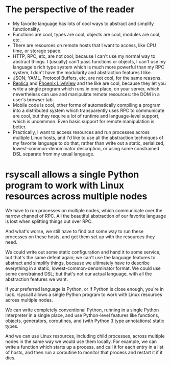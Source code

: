* The perspective of the reader
- My favorite language has lots of cool ways to abstract and simplify functionality.
- Functions are cool, types are cool, objects are cool, modules are cool, etc.
- There are resources on remote hosts that I want to access,
  like CPU time, or storage space.
- HTTP, RPC, etc, are not cool,
  because I can't use my normal way to abstract things.
  I (usually) can't pass functions or objects,
  I can't use my language's rich type system which is much more powerful than my RPC system,
  I don't have the modularity and abstraction features I like.
- JSON, YAML, Protocol Buffers, etc, are not cool,
  for the same reasons.
- [[https://github.com/pkamenarsky/replica][Replica]] and [[https://github.com/dbohdan/liveviews][Phoenix LiveView]] and the like are cool,
  because they let you write a single program which runs in one place, on your server,
  which nevertheless can use and manipulate remote resources:
  the DOM in a user's browser tab.
- Mobile code is cool,
  other forms of automatically compiling a program
  into a distributed system which transparently uses RPC to communicate are cool,
  but they require a lot of runtime and language-level support,
  which is uncommon.
  Even basic support for remote manipulation is better.
- Practically, I want to access resources and run processes across multiple Linux hosts,
  and I'd like to use all the abstraction techniques of my favorite language to do that,
  rather than write out a static, serialized, lowest-common-denominator description,
  or using some constrained DSL separate from my usual language.
* rsyscall allows a single Python program to work with Linux resources across multiple nodes
  We have to run processes on multiple nodes,
  which communicate over the narrow channel of RPC.
  All the beautiful abstraction of our favorite language is lost
  when splitting things out over RPC.

  And what's worse,
  we still have to find out some way to run these processes on these hosts,
  and get them set up with the resources they need.

  We could write out some static configuration and hand it to some service,
  but that's the same defeat again;
  we can't use the language features to abstract and simplify things,
  because we ultimately have to describe everything
  in a static, lowest-common-denominator format.
  We could use some constrained DSL;
  but that's not our actual language, with all the abstraction features we want.

  If your preferred language is Python, or if Python is close enough,
  you're in luck.
  rsyscall allows a single Python program to work with Linux resources across multiple nodes.

  We can write completely conventional Python,
  running in a single Python interpreter in a single place,
  and use Python-level features
  like functions, objects, generators, coroutines,
  and (with Python 3 type annotations) static types.

  And we can use Linux resources, including child processes, across multiple nodes
  in the same way we would use them locally.
  For example, we can write a function which starts up a process,
  and call it for each entry in a list of hosts,
  and then run a coroutine to monitor that process and restart it if it dies.
